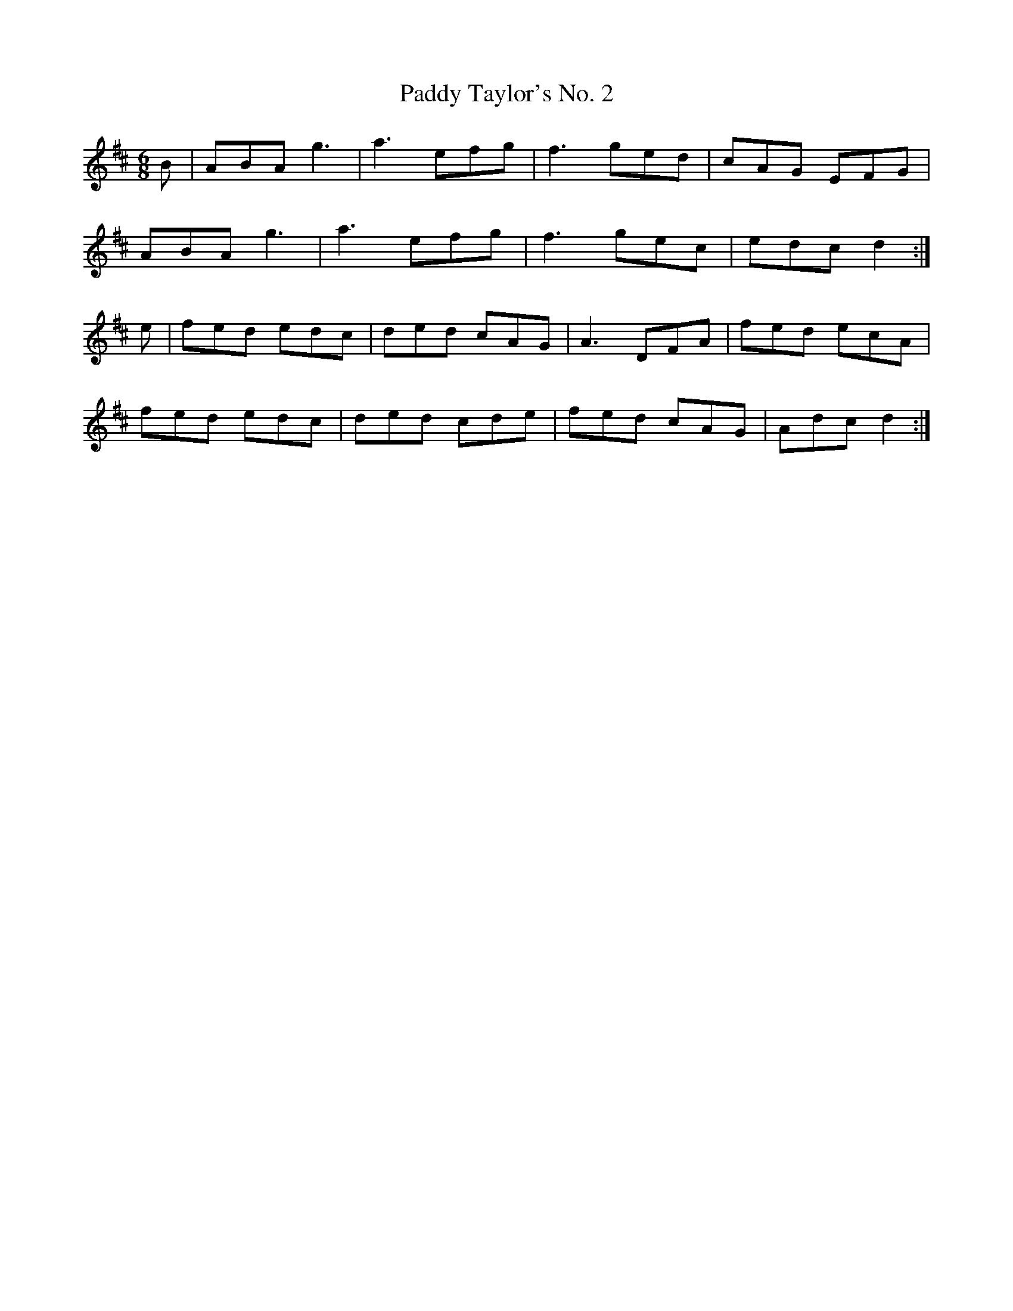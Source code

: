 X:120
T:Paddy Taylor's No. 2
Z: id:dc-jig-100
M:6/8
L:1/8
K:D Major
B|ABA g3|a3 efg|f3 ged|cAG EFG|!
ABA g3|a3 efg|f3 gec|edc d2:|!
e|fed edc|ded cAG|A3 DFA|fed ecA|!
fed edc|ded cde|fed cAG|Adc d2:|!